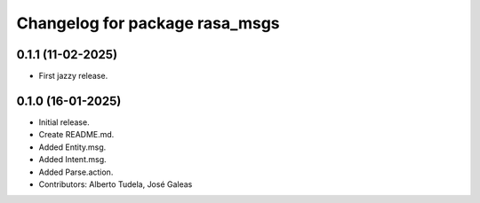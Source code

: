 ^^^^^^^^^^^^^^^^^^^^^^^^^^^^^^^
Changelog for package rasa_msgs
^^^^^^^^^^^^^^^^^^^^^^^^^^^^^^^

0.1.1 (11-02-2025)
------------------
* First jazzy release.

0.1.0 (16-01-2025)
------------------
* Initial release.
* Create README.md.
* Added Entity.msg.
* Added Intent.msg.
* Added Parse.action.
* Contributors: Alberto Tudela, José Galeas

